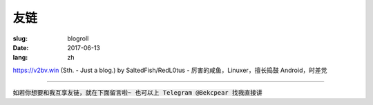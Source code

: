 ==============================
友链
==============================

:slug: blogroll
:date: 2017-06-13
:lang: zh

|saltedfish| https://v2bv.win (Sth. - Just a blog.) by SaltedFish/RedL0tus - 厉害的咸鱼，Linuxer，擅长捣鼓 Android，时差党

****

:code:`如若你想要和我互享友链，就在下面留言啦~ 也可以上 Telegram @Bekcpear 找我直接讲`


.. |saltedfish| image:: /static/images/blogroll/saltedfish.jpg
   :height: 50
   :width: 50
